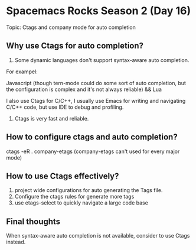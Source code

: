 * Spacemacs Rocks Season 2 (Day 16)
  
 Topic: Ctags and company mode for auto completion

** Why use Ctags for auto completion?
1. Some dynamic languages don't support syntax-aware auto completion.
For exampel:

Javascript (though tern-mode could do some sort of auto completion, but
the configuration is complex and it's not always reliable) && Lua

I also use Ctags for C/C++, I usually use Emacs for writing and navigating C/C++ code, but
use IDE to debug and profiling.

2. Ctags is very fast and reliable.

** How to configure ctags and auto completion?
ctags -eR .
company-etags (company-etags can't used for every major mode)

** How to use Ctags effectively?
1. project wide configurations for auto generating the Tags file.
2. Configure the ctags rules for generate more tags
3. use etags-select to quickly navigate a large code base

** Final thoughts
When syntax-aware auto completion is not available, consider to use Ctags instead.

